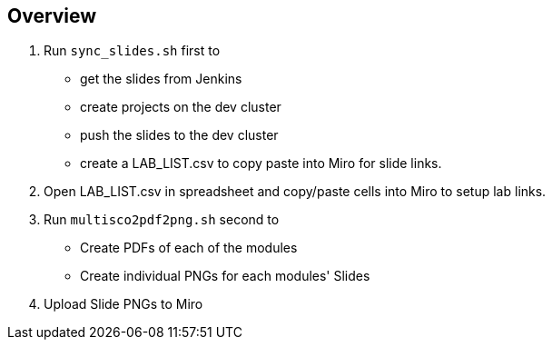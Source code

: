 == Overview

. Run `sync_slides.sh` first to
* get the slides from Jenkins
* create projects on the dev cluster
* push the slides to the dev cluster
* create a LAB_LIST.csv to copy paste into Miro for slide links.
. Open LAB_LIST.csv in spreadsheet and copy/paste cells into Miro to setup lab links.
. Run `multisco2pdf2png.sh` second to
* Create PDFs of each of the modules
* Create individual PNGs for each modules' Slides
. Upload Slide PNGs to Miro
